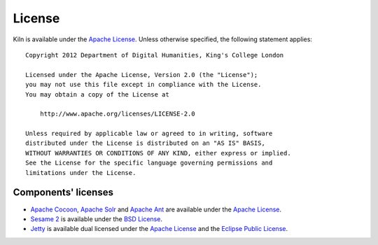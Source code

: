 .. _license:

License
=======

Kiln is available under the `Apache License`_. Unless otherwise specified, the
following statement applies: ::

    Copyright 2012 Department of Digital Humanities, King's College London

    Licensed under the Apache License, Version 2.0 (the "License");
    you may not use this file except in compliance with the License.
    You may obtain a copy of the License at

        http://www.apache.org/licenses/LICENSE-2.0

    Unless required by applicable law or agreed to in writing, software
    distributed under the License is distributed on an "AS IS" BASIS,
    WITHOUT WARRANTIES OR CONDITIONS OF ANY KIND, either express or implied.
    See the License for the specific language governing permissions and
    limitations under the License.

Components' licenses
--------------------

* `Apache Cocoon`_, `Apache Solr`_ and `Apache Ant`_ are available under the
  `Apache License`_.
* `Sesame 2`_ is available under the `BSD License`_.
* `Jetty`_ is available dual licensed under the `Apache License`_ and the
  `Eclipse Public License`_.

.. _Apache License: http://www.apache.org/licenses/LICENSE-2.0.html
.. _Apache Cocoon: http://cocoon.apache.org/2.1/
.. _Apache Solr: http://lucene.apache.org/solr/
.. _Apache Ant: http://ant.apache.org/
.. _Sesame 2: http://www.openrdf.org/
.. _BSD License: http://opensource.org/licenses/BSD-3-Clause
.. _Jetty: http://www.eclipse.org/jetty/
.. _Eclipse Public License: http://www.eclipse.org/legal/epl-v10.html
